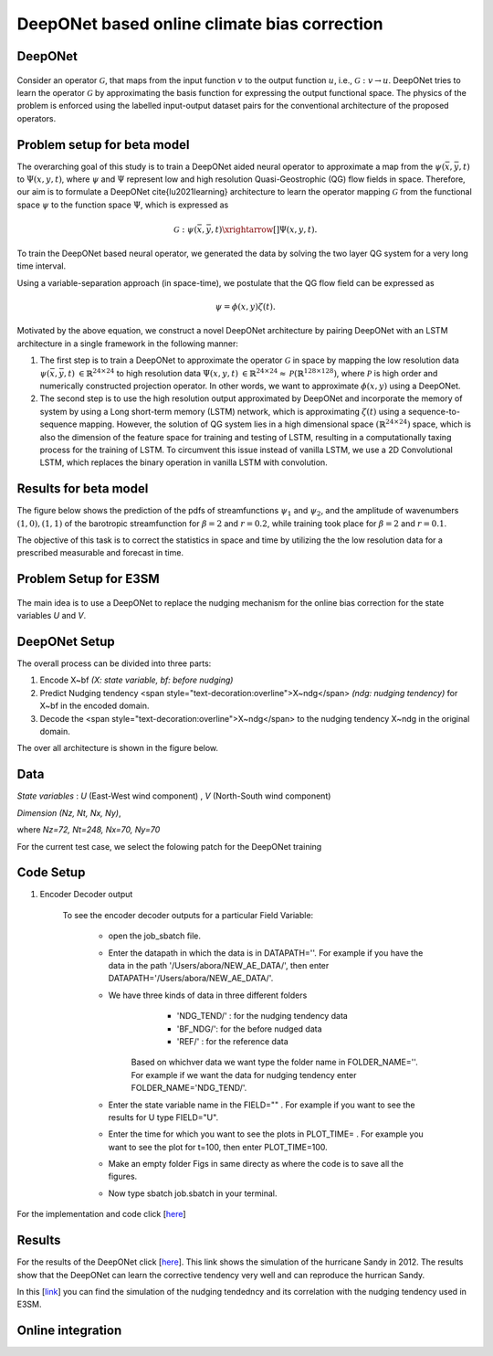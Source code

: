 DeepONet based online climate bias correction
=============================================

DeepONet
--------

.. figure:: images/DON.png
  :width: 600
  :align: center
  :alt: Alternative text



Consider an operator :math:`\mathcal{G}`, that maps from the input function :math:`v` to the output function :math:`u`, i.e., :math:`\mathcal{G}: v \rightarrow u`. DeepONet tries to learn the operator :math:`\mathcal{G}` by approximating the basis function for expressing the output functional space.  The physics of the problem is enforced using the labelled input-output dataset pairs for the conventional architecture of the proposed operators.


Problem setup for beta model
----------------------------
	
The overarching goal of this study is to train a DeepONet aided neural operator to approximate a map from the :math:`\psi(\bar{x},\bar{y},t)` to :math:`\Psi(x,y,t)`, where :math:`\psi` and :math:`\Psi`   represent low and high resolution Quasi-Geostrophic (QG) flow fields in space. Therefore, our aim is to formulate a DeepONet \cite{lu2021learning} architecture to learn the operator mapping :math:`\mathcal{G}` from the functional space :math:`\psi` to the function space :math:`\Psi`, which is expressed as

.. math::
	\mathcal{G}: \psi(\bar{x},\bar{y},t) \xrightarrow[]{} \Psi(x,y,t).


To train the DeepONet based neural operator, we generated the data by solving the two layer QG system for a very long  time interval.


Using a variable-separation approach (in space-time), we postulate that the QG flow field can be expressed as

.. math::
	\psi = \phi(x, y)\zeta(t).

Motivated by the above equation, we construct a novel DeepONet architecture by pairing DeepONet with an LSTM architecture in a single framework in the following manner:

1. The first step is to train a DeepONet to approximate the operator  :math:`\mathcal{G}` in space by mapping the low resolution data  :math:`\psi(\bar{x},\bar{y},t)`   :math:`{\in \mathbb{R}^{24 \times 24}}` to high resolution data  :math:`\Psi(x,y,t)`  :math:`{\in \mathbb{R}^{24 \times 24} \approx \mathcal{P}\left( \mathbb{R}^{128 \times 128}\right)}`, where  :math:`\mathcal{P}` is high order and numerically constructed projection operator. In other words,  we want to approximate  :math:`\phi(x, y)` using a DeepONet. 

2. The second step is to use the high resolution output approximated by DeepONet and incorporate the memory of system by using a Long short-term memory (LSTM) network, which is approximating  :math:`\zeta(t)` using a sequence-to-sequence mapping.  However, the solution of QG system lies in a high dimensional space  :math:`(\mathbb{R}^{24\times24})` space, which is also the dimension of the feature space for training and testing of LSTM, resulting in a computationally taxing process for the training of LSTM. To circumvent this issue instead of vanilla LSTM, we use a 2D Convolutional LSTM, which replaces the binary operation in vanilla LSTM with convolution. 

.. figure:: images/DCL.png
  :width: 600
  :align: center
  :alt: Alternative text

.. figure:: images/don_con.png
  :width: 600
  :align: center
  :alt: Alternative text

Results for beta model
----------------------

The figure below shows the prediction of the pdfs of streamfunctions :math:`\psi_1` and :math:`\psi_2`, and the amplitude of wavenumbers :math:`(1,0), (1,1)` of the barotropic streamfunction for :math:`\beta = 2` and :math:`r = 0.2`, while training took place for :math:`\beta = 2` and :math:`r = 0.1`.


The objective of this task is to correct the statistics in space and time by utilizing the the low resolution data for a prescribed measurable and forecast in time. 


.. figure:: images/QG_train.png
  :width: 600
  :align: center
  :alt: Alternative text

.. figure:: images/QG_test.png
  :width: 600
  :align: center
  :alt: Alternative text

.. figure:: images/QG_zonal.png
  :width: 800
  :align: center
  :alt: Alternative text

.. figure:: images/lstm.png
  :width: 800
  :align: center
  :alt: Alternative text


.. figure:: images/lstm_1.png
  :width: 300
  :align: center
  :alt: Alternative text
  

.. figure:: images/lstm_2.png
  :width: 400
  :align: center
  :alt: Alternative text 

Problem Setup for E3SM
----------------------

.. figure:: images/fig_1.png
  :width: 600
  :align: center
  :alt: Alternative text

The main idea is to use a DeepONet to replace the nudging mechanism for the online bias correction for the state variables *U* and *V*.

.. figure:: images/fig_2.png
  :width: 600
  :align: center
  :alt: Alternative text


DeepONet Setup
--------------

The overall process can be divided into three parts:

1. Encode X~bf *(X: state variable, bf: before nudging)*
2. Predict Nudging tendency <span style="text-decoration:overline">X~ndg</span>  *(ndg: nudging tendency)* for X~bf in the encoded domain.
3. Decode the <span style="text-decoration:overline">X~ndg</span>  to the nudging tendency X~ndg in the original domain.

The over all architecture is shown in the figure below.

.. figure:: images/fig_3.png
  :width: 600
  :align: center
  :alt: Alternative text


Data
----

*State variables* : *U* (East-West wind component) , *V* (North-South wind component)

*Dimension* *(Nz, Nt, Nx, Ny)*, 

where *Nz=72, Nt=248, Nx=70, Ny=70*

For the current test case, we select the folowing patch for the DeepONet training

.. figure:: images/fig_4.png
  :width: 600
  :align: center
  :alt: Alternative text

Code Setup
----------
 
1. Encoder Decoder output
	
	To see the encoder decoder outputs for a particular Field Variable:
			
			* open the job_sbatch file.
			
			* Enter the datapath in which the data is in  DATAPATH=''. For example if you have the data in the path '/Users/abora/NEW_AE_DATA/', then enter DATAPATH='/Users/abora/NEW_AE_DATA/'.
			
			* We have three kinds of data in three different folders
						* 	 'NDG_TEND/' : for the nudging tendency data
						*    'BF_NDG/': for the before nudged data
						*    'REF/' : for the reference data
			    Based on whichver data we want type the folder name in FOLDER_NAME=''. For example if we want the data for nudging tendency enter FOLDER_NAME='NDG_TEND/'.
			    
			* Enter the state variable name in the FIELD="" . For example if you want to see the results for U type FIELD="U".
			
			* Enter the time for which you want to see the plots in PLOT_TIME= . For example you want to see the plot for t=100, then enter PLOT_TIME=100.
			
			* Make an empty folder Figs in same directy as where the code is to save all the figures. 
			
			* Now type sbatch job.sbatch in your terminal.


For the implementation and code click [`here <https://github.com/raj-brown/darpa_climate_code>`_]

Results
-------

For the results of the DeepONet click [`here <https://drive.google.com/drive/folders/1rmrz2I5v8Mi5MB3nR90Ny-FyzvdVzx7r?usp=sharing>`_]. This link shows the simulation of the hurricane Sandy in 2012. The results show that the DeepONet can learn the corrective tendency very well and can reproduce the hurrican Sandy.

In this [`link <https://drive.google.com/drive/folders/1POGC_GHiZbbVZr2qUorqqn9YIclDyvQm?usp=sharing>`_] you can find the simulation of the nudging tendedncy and its correlation with the nudging tendency used in E3SM.



Online integration
------------------



